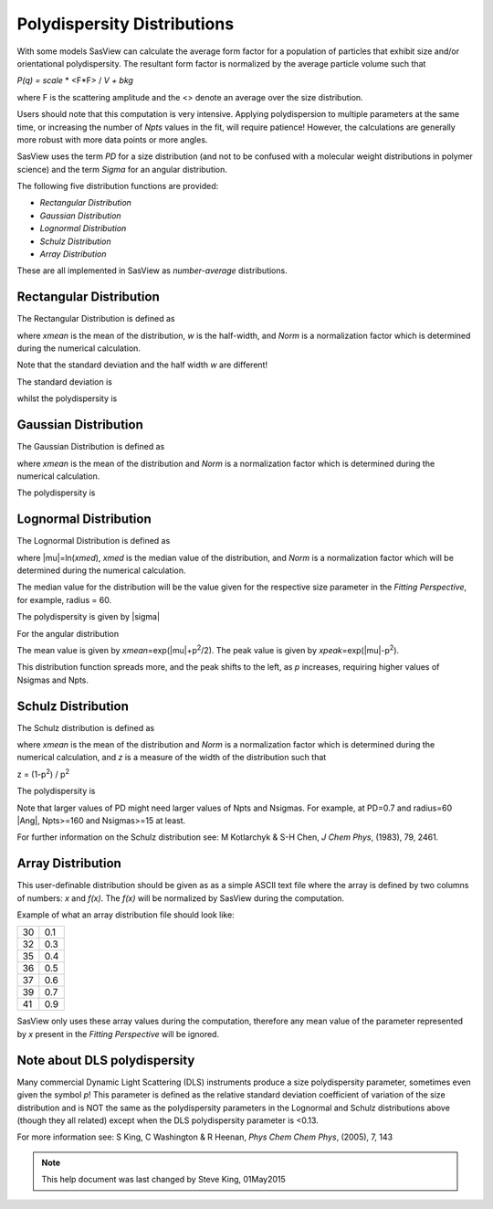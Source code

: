 .. pd_help.rst

.. This is a port of the original SasView html help file to ReSTructured text
.. by S King, ISIS, during SasView CodeCamp-III in Feb 2015.

.. |inlineimage004| image:: sm_image004.gif
.. |inlineimage005| image:: sm_image005.gif
.. |inlineimage008| image:: sm_image008.gif
.. |inlineimage009| image:: sm_image009.gif
.. |inlineimage010| image:: sm_image010.gif
.. |inlineimage011| image:: sm_image011.gif
.. |inlineimage012| image:: sm_image012.gif
.. |inlineimage018| image:: sm_image018.gif
.. |inlineimage019| image:: sm_image019.gif


.. ZZZZZZZZZZZZZZZZZZZZZZZZZZZZZZZZZZZZZZZZZZZZZZZZZZZZZZZZZZZZZZZZZZZZZZZZZZZZZ

Polydispersity Distributions
----------------------------

With some models SasView can calculate the average form factor for a population
of particles that exhibit size and/or orientational polydispersity. The resultant
form factor is normalized by the average particle volume such that

*P(q) = scale* * \ <F*\F> / *V + bkg*

where F is the scattering amplitude and the \<\> denote an average over the size
distribution.

Users should note that this computation is very intensive. Applying polydispersion
to multiple parameters at the same time, or increasing the number of *Npts* values
in the fit, will require patience! However, the calculations are generally more
robust with more data points or more angles.

SasView uses the term *PD* for a size distribution (and not to be confused with a
molecular weight distributions in polymer science) and the term *Sigma* for an
angular distribution.

The following five distribution functions are provided:

*  *Rectangular Distribution*
*  *Gaussian Distribution*
*  *Lognormal Distribution*
*  *Schulz Distribution*
*  *Array Distribution*

These are all implemented in SasView as *number-average* distributions.

.. ZZZZZZZZZZZZZZZZZZZZZZZZZZZZZZZZZZZZZZZZZZZZZZZZZZZZZZZZZZZZZZZZZZZZZZZZZZZZZ

Rectangular Distribution
^^^^^^^^^^^^^^^^^^^^^^^^

The Rectangular Distribution is defined as

.. image:: pd_image001.png

where *xmean* is the mean of the distribution, *w* is the half-width, and *Norm* is a
normalization factor which is determined during the numerical calculation.

Note that the standard deviation and the half width *w* are different!

The standard deviation is

.. image:: pd_image002.png

whilst the polydispersity is

.. image:: pd_image003.png

.. image:: pd_image004.jpg

.. ZZZZZZZZZZZZZZZZZZZZZZZZZZZZZZZZZZZZZZZZZZZZZZZZZZZZZZZZZZZZZZZZZZZZZZZZZZZZZ

Gaussian Distribution
^^^^^^^^^^^^^^^^^^^^^

The Gaussian Distribution is defined as

.. image:: pd_image005.png

where *xmean* is the mean of the distribution and *Norm* is a normalization factor
which is determined during the numerical calculation.

The polydispersity is

.. image:: pd_image003.png


.. image:: pd_image006.jpg

.. ZZZZZZZZZZZZZZZZZZZZZZZZZZZZZZZZZZZZZZZZZZZZZZZZZZZZZZZZZZZZZZZZZZZZZZZZZZZZZ

Lognormal Distribution
^^^^^^^^^^^^^^^^^^^^^^

The Lognormal Distribution is defined as

.. image:: pd_image007.png

where |mu|\ =ln(*xmed*), *xmed* is the median value of the distribution, and
*Norm* is a normalization factor which will be determined during the numerical
calculation.

The median value for the distribution will be the value given for the respective
size parameter in the *Fitting Perspective*, for example, radius = 60.

The polydispersity is given by |sigma|

.. image:: pd_image008.png

For the angular distribution

.. image:: pd_image009.png

The mean value is given by *xmean*\ =exp(|mu|\ +p\ :sup:`2`\ /2). The peak value
is given by *xpeak*\ =exp(|mu|-p\ :sup:`2`\ ).

.. image:: pd_image010.jpg

This distribution function spreads more, and the peak shifts to the left, as *p*
increases, requiring higher values of Nsigmas and Npts.

.. ZZZZZZZZZZZZZZZZZZZZZZZZZZZZZZZZZZZZZZZZZZZZZZZZZZZZZZZZZZZZZZZZZZZZZZZZZZZZZ

Schulz Distribution
^^^^^^^^^^^^^^^^^^^

The Schulz distribution is defined as

.. image:: pd_image011.png

where *xmean* is the mean of the distribution and *Norm* is a normalization factor
which is determined during the numerical calculation, and *z* is a measure of the
width of the distribution such that

z = (1-p\ :sup:`2`\ ) / p\ :sup:`2`

The polydispersity is

.. image:: pd_image012.png

Note that larger values of PD might need larger values of Npts and Nsigmas.
For example, at PD=0.7 and radius=60 |Ang|, Npts>=160 and Nsigmas>=15 at least.

.. image:: pd_image013.jpg

For further information on the Schulz distribution see:
M Kotlarchyk & S-H Chen, *J Chem Phys*, (1983), 79, 2461.

.. ZZZZZZZZZZZZZZZZZZZZZZZZZZZZZZZZZZZZZZZZZZZZZZZZZZZZZZZZZZZZZZZZZZZZZZZZZZZZZ

Array Distribution
^^^^^^^^^^^^^^^^^^

This user-definable distribution should be given as as a simple ASCII text file
where the array is defined by two columns of numbers: *x* and *f(x)*. The *f(x)*
will be normalized by SasView during the computation.

Example of what an array distribution file should look like:

====  =====
 30    0.1
 32    0.3
 35    0.4
 36    0.5
 37    0.6
 39    0.7
 41    0.9
====  =====

SasView only uses these array values during the computation, therefore any mean
value of the parameter represented by *x* present in the *Fitting Perspective*
will be ignored.

.. ZZZZZZZZZZZZZZZZZZZZZZZZZZZZZZZZZZZZZZZZZZZZZZZZZZZZZZZZZZZZZZZZZZZZZZZZZZZZZ

Note about DLS polydispersity
^^^^^^^^^^^^^^^^^^^^^^^^^^^^^

Many commercial Dynamic Light Scattering (DLS) instruments produce a size
polydispersity parameter, sometimes even given the symbol *p*! This parameter is
defined as the relative standard deviation coefficient of variation of the size
distribution and is NOT the same as the polydispersity parameters in the Lognormal
and Schulz distributions above (though they all related) except when the DLS
polydispersity parameter is <0.13.

For more information see:
S King, C Washington & R Heenan, *Phys Chem Chem Phys*, (2005), 7, 143

.. ZZZZZZZZZZZZZZZZZZZZZZZZZZZZZZZZZZZZZZZZZZZZZZZZZZZZZZZZZZZZZZZZZZZZZZZZZZZZZ

.. note::  This help document was last changed by Steve King, 01May2015
